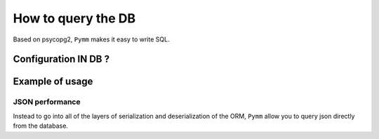 ====================
How to query the DB
====================
Based on psycopg2, ``Pymm`` makes it easy to write SQL.

Configuration IN DB ?
======================


Example of usage
==================================

JSON performance
-----------------
Instead to go into all of the layers of serialization and deserialization
of the ORM, ``Pymm`` allow you to query json directly from the database.
